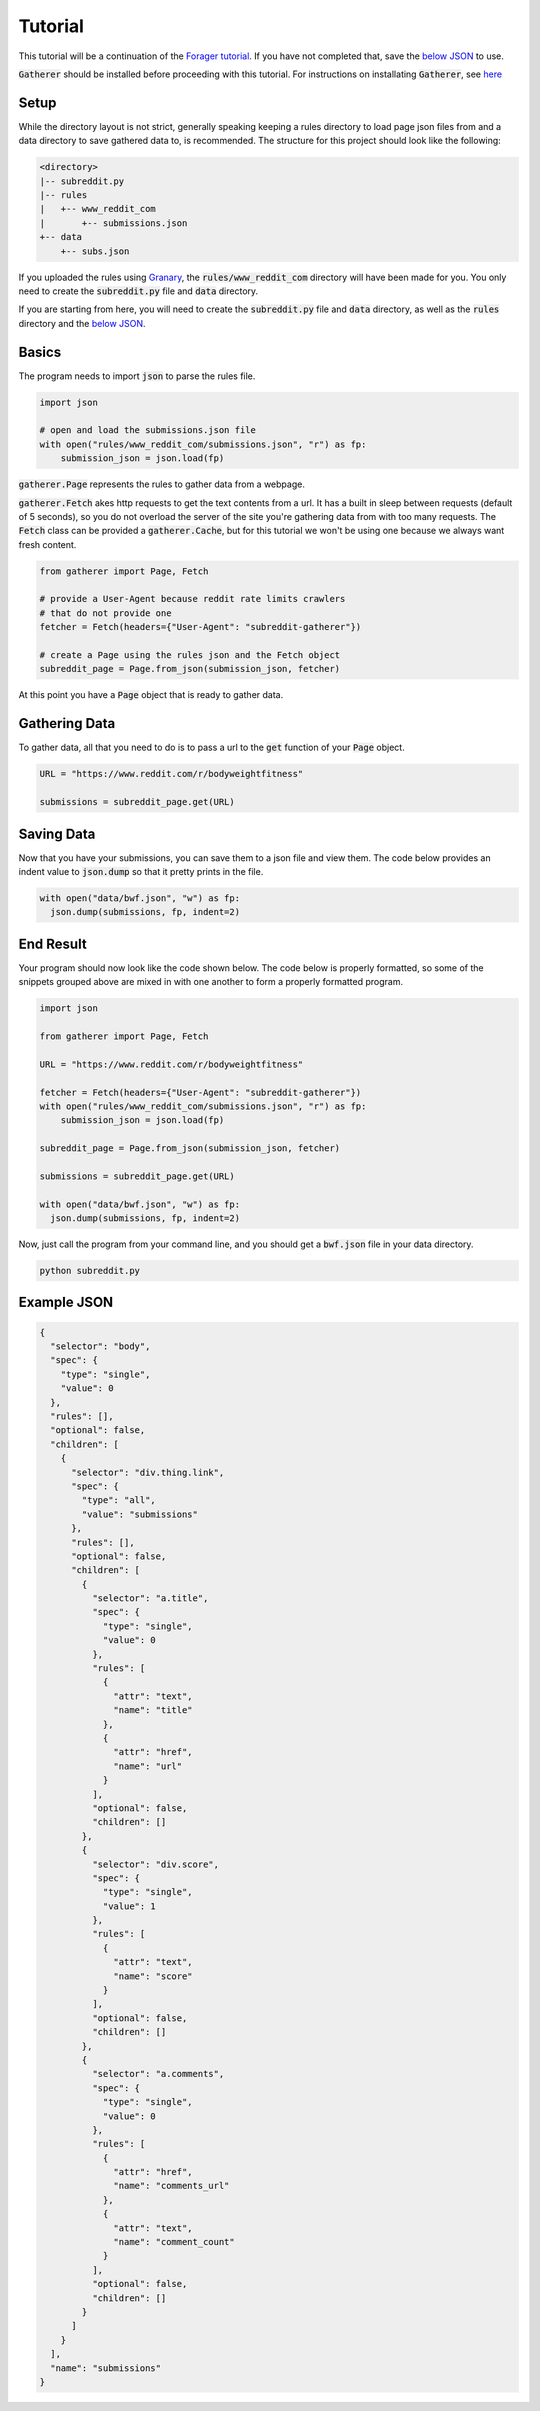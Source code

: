 Tutorial
========

This tutorial will be a continuation of the `Forager tutorial <http://www.pshrmn.com/tutorials/forager/tutorial.html>`_. If you have not completed that, save the `below JSON <#example-json>`_ to use.

:code:`Gatherer` should be installed before proceeding with this tutorial. For instructions on installating :code:`Gatherer`, see `here <installation.html>`_

Setup
^^^^^

While the directory layout is not strict, generally speaking keeping a rules directory to load page json files from and a data directory to save gathered data to, is recommended. The structure for this project should look like the following:

.. code-block:: none

  <directory>
  |-- subreddit.py
  |-- rules
  |   +-- www_reddit_com
  |       +-- submissions.json
  +-- data
      +-- subs.json

If you uploaded the rules using `Granary <https://github.com/psherman/granary>`_, the :code:`rules/www_reddit_com` directory will have been made for you. You only need to create the :code:`subreddit.py` file and :code:`data` directory.

If you are starting from here, you will need to create the :code:`subreddit.py` file and :code:`data` directory, as well as the :code:`rules` directory and the `below JSON <#example-json>`_.

Basics
^^^^^^

The program needs to import :code:`json` to parse the rules file.

.. code-block:: python

  import json

  # open and load the submissions.json file
  with open("rules/www_reddit_com/submissions.json", "r") as fp:
      submission_json = json.load(fp)

:code:`gatherer.Page` represents the rules to gather data from a webpage.

:code:`gatherer.Fetch` akes http requests to get the text contents from a url. It has a built in sleep between requests (default of 5 seconds), so you do not overload the server of the site you're gathering data from with too many requests. The :code:`Fetch` class can be provided a :code:`gatherer.Cache`, but for this tutorial we won't be using one because we always want fresh content.

.. code-block:: python

  from gatherer import Page, Fetch

  # provide a User-Agent because reddit rate limits crawlers
  # that do not provide one
  fetcher = Fetch(headers={"User-Agent": "subreddit-gatherer"})

  # create a Page using the rules json and the Fetch object
  subreddit_page = Page.from_json(submission_json, fetcher)

At this point you have a :code:`Page` object that is ready to gather data.

Gathering Data
^^^^^^^^^^^^^^

To gather data, all that you need to do is to pass a url to the :code:`get` function of your :code:`Page` object.

.. code-block:: python

  URL = "https://www.reddit.com/r/bodyweightfitness"

  submissions = subreddit_page.get(URL)

Saving Data
^^^^^^^^^^^

Now that you have your submissions, you can save them to a json file and view them. The code below provides an indent value to :code:`json.dump` so that it pretty prints in the file.

.. code-block:: python

  with open("data/bwf.json", "w") as fp:
    json.dump(submissions, fp, indent=2)

End Result
^^^^^^^^^^

Your program should now look like the code shown below. The code below is properly formatted, so some of the snippets grouped above are mixed in with one another to form a properly formatted program.

.. code-block:: python

  import json

  from gatherer import Page, Fetch

  URL = "https://www.reddit.com/r/bodyweightfitness"

  fetcher = Fetch(headers={"User-Agent": "subreddit-gatherer"})  
  with open("rules/www_reddit_com/submissions.json", "r") as fp:
      submission_json = json.load(fp)

  subreddit_page = Page.from_json(submission_json, fetcher)

  submissions = subreddit_page.get(URL)

  with open("data/bwf.json", "w") as fp:
    json.dump(submissions, fp, indent=2)

Now, just call the program from your command line, and you should get a :code:`bwf.json` file in your data directory.

.. code-block:: none

  python subreddit.py

Example JSON
^^^^^^^^^^^^

.. code-block:: json

    {
      "selector": "body",
      "spec": {
        "type": "single",
        "value": 0
      },
      "rules": [],
      "optional": false,
      "children": [
        {
          "selector": "div.thing.link",
          "spec": {
            "type": "all",
            "value": "submissions"
          },
          "rules": [],
          "optional": false,
          "children": [
            {
              "selector": "a.title",
              "spec": {
                "type": "single",
                "value": 0
              },
              "rules": [
                {
                  "attr": "text",
                  "name": "title"
                },
                {
                  "attr": "href",
                  "name": "url"
                }
              ],
              "optional": false,
              "children": []
            },
            {
              "selector": "div.score",
              "spec": {
                "type": "single",
                "value": 1
              },
              "rules": [
                {
                  "attr": "text",
                  "name": "score"
                }
              ],
              "optional": false,
              "children": []
            },
            {
              "selector": "a.comments",
              "spec": {
                "type": "single",
                "value": 0
              },
              "rules": [
                {
                  "attr": "href",
                  "name": "comments_url"
                },
                {
                  "attr": "text",
                  "name": "comment_count"
                }
              ],
              "optional": false,
              "children": []
            }
          ]
        }
      ],
      "name": "submissions"
    }    
